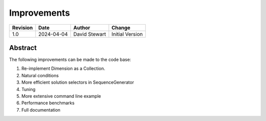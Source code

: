 Improvements
============

+----------+------------+-------------------+--------------------------------+
| Revision | Date       | Author            | Change                         |
+==========+============+===================+================================+
| 1.0      | 2024-04-04 | David Stewart     | Initial Version                |
+----------+------------+-------------------+--------------------------------+

Abstract
--------

The following improvements can be made to the code base:

1. Re-implement Dimension as a Collection.
2. Natural conditions
3. More efficient solution selectors in SequenceGenerator
4. Tuning
5. More extensive command line example
6. Performance benchmarks
7. Full documentation 

